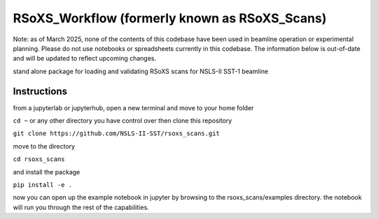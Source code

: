 ===========
RSoXS_Workflow (formerly known as RSoXS_Scans)
===========

Note: as of March 2025, none of the contents of this codebase have been used in beamline operation or experimental planning.  Please do not use notebooks or spreadsheets currently in this codebase.  The information below is out-of-date and will be updated to reflect upcoming changes.


.. image:: https://img.shields.io/travis/EliotGann/rsoxs_scans.svg
        :target: https://travis-ci.org/EliotGann/rsoxs_scans

.. image:: https://img.shields.io/pypi/v/rsoxs_scans.svg
        :target: https://pypi.python.org/pypi/rsoxs_scans


stand alone package for loading and validating RSoXS scans for NSLS-II SST-1 beamline

Instructions
--------
from a jupyterlab or jupyterhub, open a new terminal and move to your home folder


``cd ~``
or any other directory you have control over
then clone this repository


``git clone https://github.com/NSLS-II-SST/rsoxs_scans.git``

move to the directory

``cd rsoxs_scans``

and install the package

``pip install -e .``

now you can open up the example notebook in jupyter by browsing to the rsoxs_scans/examples directory.  the notebook will run you through the rest of the capabilities.

